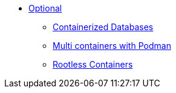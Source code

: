 * xref:DATABASES:databases-and-containers.adoc[Optional]
** xref:DATABASES:databases-and-containers.adoc#[Containerized Databases]
** xref:PODMAN_COMPOSE:compose-container.adoc[Multi containers with Podman]
** xref:PODMAN_ROOTLESS:podman-rootless.adoc[Rootless Containers]